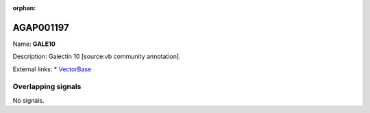 :orphan:

AGAP001197
=============



Name: **GALE10**

Description: Galectin 10 [source:vb community annotation].

External links:
* `VectorBase <https://www.vectorbase.org/Anopheles_gambiae/Gene/Summary?g=AGAP001197>`_

Overlapping signals
-------------------



No signals.


